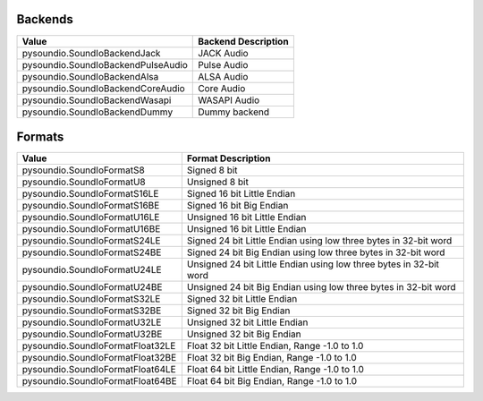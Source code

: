 Backends
--------

===================================  ===============================================================
Value                                Backend Description
===================================  ===============================================================
pysoundio.SoundIoBackendJack         JACK Audio
pysoundio.SoundIoBackendPulseAudio   Pulse Audio
pysoundio.SoundIoBackendAlsa         ALSA Audio
pysoundio.SoundIoBackendCoreAudio    Core Audio
pysoundio.SoundIoBackendWasapi       WASAPI Audio
pysoundio.SoundIoBackendDummy        Dummy backend
===================================  ===============================================================


Formats
-------

=================================  ====================================================================
Value                              Format Description
=================================  ====================================================================
pysoundio.SoundIoFormatS8          Signed 8 bit
pysoundio.SoundIoFormatU8          Unsigned 8 bit
pysoundio.SoundIoFormatS16LE       Signed 16 bit Little Endian
pysoundio.SoundIoFormatS16BE       Signed 16 bit Big Endian
pysoundio.SoundIoFormatU16LE       Unsigned 16 bit Little Endian
pysoundio.SoundIoFormatU16BE       Unsigned 16 bit Little Endian
pysoundio.SoundIoFormatS24LE       Signed 24 bit Little Endian using low three bytes in 32-bit word
pysoundio.SoundIoFormatS24BE       Signed 24 bit Big Endian using low three bytes in 32-bit word
pysoundio.SoundIoFormatU24LE       Unsigned 24 bit Little Endian using low three bytes in 32-bit word
pysoundio.SoundIoFormatU24BE       Unsigned 24 bit Big Endian using low three bytes in 32-bit word
pysoundio.SoundIoFormatS32LE       Signed 32 bit Little Endian
pysoundio.SoundIoFormatS32BE       Signed 32 bit Big Endian
pysoundio.SoundIoFormatU32LE       Unsigned 32 bit Little Endian
pysoundio.SoundIoFormatU32BE       Unsigned 32 bit Big Endian
pysoundio.SoundIoFormatFloat32LE   Float 32 bit Little Endian, Range -1.0 to 1.0
pysoundio.SoundIoFormatFloat32BE   Float 32 bit Big Endian, Range -1.0 to 1.0
pysoundio.SoundIoFormatFloat64LE   Float 64 bit Little Endian, Range -1.0 to 1.0
pysoundio.SoundIoFormatFloat64BE   Float 64 bit Big Endian, Range -1.0 to 1.0
=================================  ====================================================================
